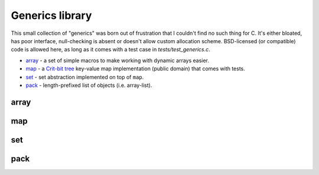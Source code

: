 Generics library
----------------

This small collection of "generics" was born out of frustration that I couldn't find no
such thing for C. It's either bloated, has poor interface, null-checking is absent or
doesn't allow custom allocation scheme. BSD-licensed (or compatible) code is allowed here,
as long as it comes with a test case in `tests/test_generics.c`.

* array_ - a set of simple macros to make working with dynamic arrays easier.
* map_ - a `Crit-bit tree`_ key-value map implementation (public domain) that comes with tests.
* set_ - set abstraction implemented on top of ``map``.
* pack_ - length-prefixed list of objects (i.e. array-list).

array
~~~~~

.. doxygenfile:: array.h
   :project: libkresolve

map
~~~

.. doxygenfile:: map.h
   :project: libkresolve

set
~~~

.. doxygenfile:: set.h
   :project: libkresolve

pack
~~~~

.. doxygenfile:: pack.h
   :project: libkresolve

.. _`Crit-bit tree`: http://cr.yp.to/critbit.html 
